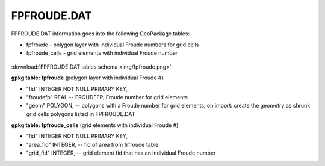 FPFROUDE.DAT
============

FPFROUDE.DAT information goes into the following GeoPackage tables:

* fpfroude - polygon layer with individual Froude numbers for grid cells
* fpfroude_cells - grid elements with individual Froude number

.. figure:: img/fpfroude.png
   :align: center

:download:`FPFROUDE.DAT tables schema <img/fpfroude.png>`

**gpkg table: fpfroude** (polygon layer with individual Froude #)

* "fid" INTEGER NOT NULL PRIMARY KEY,
* "froudefp" REAL -- FROUDEFP, Froude number for grid elements
* "geom" POLYGON, -- polygons with a Froude number for grid elements, on import: create the geometry as shrunk grid cells polygons listed in FPFROUDE.DAT

**gpkg table: fpfroude_cells** (grid elements with individual Froude #)

* "fid" INTEGER NOT NULL PRIMARY KEY,
* "area_fid" INTEGER, -- fid of area from frfroude table
* "grid_fid" INTEGER, -- grid element fid that has an individual Froude number

